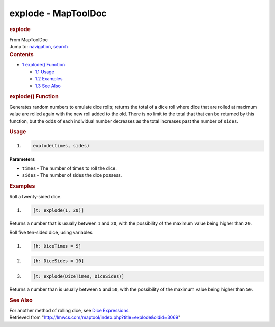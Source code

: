 ====================
explode - MapToolDoc
====================

.. contents::
   :depth: 3
..

.. container:: noprint
   :name: mw-page-base

.. container:: noprint
   :name: mw-head-base

.. container:: mw-body
   :name: content

   .. container:: mw-indicators

   .. rubric:: explode
      :name: firstHeading
      :class: firstHeading

   .. container:: mw-body-content
      :name: bodyContent

      .. container::
         :name: siteSub

         From MapToolDoc

      .. container::
         :name: contentSub

      .. container:: mw-jump
         :name: jump-to-nav

         Jump to: `navigation <#mw-head>`__, `search <#p-search>`__

      .. container:: mw-content-ltr
         :name: mw-content-text

         .. container:: toc
            :name: toc

            .. container::
               :name: toctitle

               .. rubric:: Contents
                  :name: contents

            -  `1 explode() Function <#explode.28.29_Function>`__

               -  `1.1 Usage <#Usage>`__
               -  `1.2 Examples <#Examples>`__
               -  `1.3 See Also <#See_Also>`__

         .. rubric:: explode() Function
            :name: explode-function

         .. container:: template_description

            Generates random numbers to emulate dice rolls; returns the
            total of a dice roll where dice that are rolled at maximum
            value are rolled again with the new roll added to the old.
            There is no limit to the total that that can be returned by
            this function, but the odds of each individual number
            decreases as the total increases past the number of
            ``sides``.

         .. rubric:: Usage
            :name: usage

         .. container:: mw-geshi mw-code mw-content-ltr

            .. container:: mtmacro source-mtmacro

               #. .. code-block:: none

                     explode(times, sides)

         **Parameters**

         -  ``times`` - The number of times to roll the dice.
         -  ``sides`` - The number of sides the dice possess.

         .. rubric:: Examples
            :name: examples

         .. container:: template_examples

            Roll a twenty-sided dice.

            .. container:: mw-geshi mw-code mw-content-ltr

               .. container:: mtmacro source-mtmacro

                  #. .. code-block:: none

                        [t: explode(1, 20)]

            Returns a number that is usually between ``1`` and ``20``,
            with the possibility of the maximum value being higher than
            ``20``.

            Roll five ten-sided dice, using variables.

            .. container:: mw-geshi mw-code mw-content-ltr

               .. container:: mtmacro source-mtmacro

                  #. .. code-block:: none

                        [h: DiceTimes = 5]

                  #. .. code-block:: none

                        [h: DiceSides = 10]

                  #. .. code-block:: none

                        [t: explode(DiceTimes, DiceSides)]

            Returns a number than is usually between ``5`` and ``50``,
            with the possibility of the maximum value being higher than
            ``50``.

         .. rubric:: See Also
            :name: see-also

         .. container:: template_also

            For another method of rolling dice, see `Dice
            Expressions <Dice_Expressions>`__.

      .. container:: printfooter

         Retrieved from
         "http://lmwcs.com/maptool/index.php?title=explode&oldid=3069"

